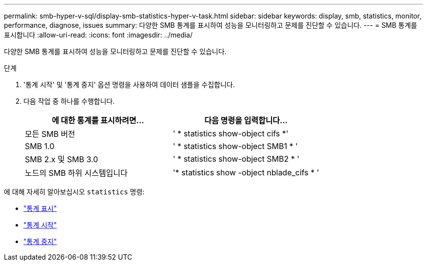 ---
permalink: smb-hyper-v-sql/display-smb-statistics-hyper-v-task.html 
sidebar: sidebar 
keywords: display, smb, statistics, monitor, performance, diagnose, issues 
summary: 다양한 SMB 통계를 표시하여 성능을 모니터링하고 문제를 진단할 수 있습니다. 
---
= SMB 통계를 표시합니다
:allow-uri-read: 
:icons: font
:imagesdir: ../media/


[role="lead"]
다양한 SMB 통계를 표시하여 성능을 모니터링하고 문제를 진단할 수 있습니다.

.단계
. '통계 시작' 및 '통계 중지' 옵션 명령을 사용하여 데이터 샘플을 수집합니다.
. 다음 작업 중 하나를 수행합니다.
+
|===
| 에 대한 통계를 표시하려면... | 다음 명령을 입력합니다... 


 a| 
모든 SMB 버전
 a| 
' * statistics show-object cifs *'



 a| 
SMB 1.0
 a| 
' * statistics show-object SMB1 * '



 a| 
SMB 2.x 및 SMB 3.0
 a| 
' * statistics show-object SMB2 * '



 a| 
노드의 SMB 하위 시스템입니다
 a| 
'* statistics show -object nblade_cifs * '

|===


에 대해 자세히 알아보십시오 `statistics` 명령:

* link:https://docs.netapp.com/us-en/ontap-cli-9141/statistics-show.html["통계 표시"^]
* link:https://docs.netapp.com/us-en/ontap-cli-9141/statistics-start.html["통계 시작"^]
* link:https://docs.netapp.com/us-en/ontap-cli-9141/statistics-stop.html["통계 중지"^]

